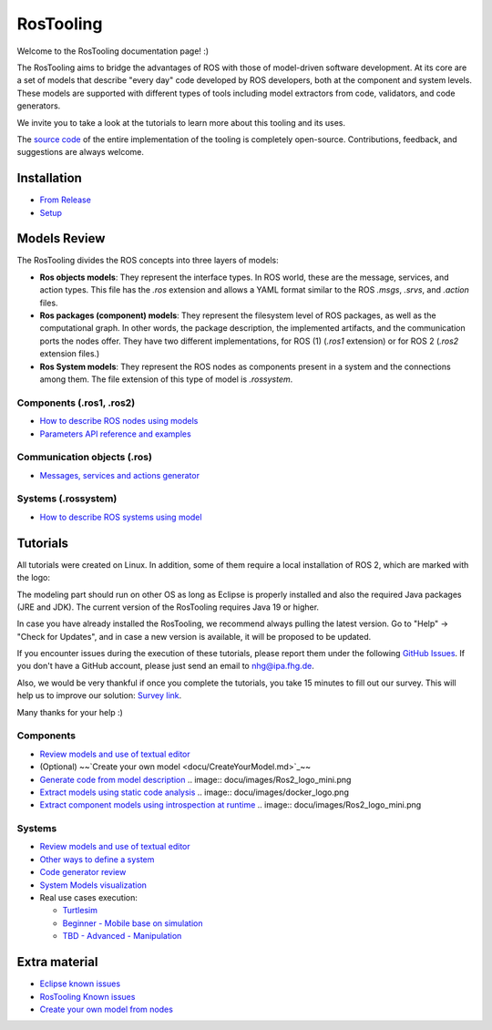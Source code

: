 RosTooling
==========

Welcome to the RosTooling documentation page! :)

The RosTooling aims to bridge the advantages of ROS with those of model-driven software development. At its core are a set of models that describe "every day" code developed by ROS developers, both at the component and system levels. These models are supported with different types of tools including model extractors from code, validators, and code generators.

We invite you to take a look at the tutorials to learn more about this tooling and its uses.

The `source code <https://github.com/ipa320/RosTooling>`_ of the entire implementation of the tooling is completely open-source. Contributions, feedback, and suggestions are always welcome.

Installation
------------

- `From Release <docu/Installation.md#option-1-using-the-release-version-recommended>`_
- `Setup <docu/Environment_setup.md#1-switch-to-the-ros-developer-perspective>`_

Models Review
-------------

The RosTooling divides the ROS concepts into three layers of models:

- **Ros objects models**: They represent the interface types. In ROS world, these are the message, services, and action types. This file has the `.ros` extension and allows a YAML format similar to the ROS `.msgs`, `.srvs`, and `.action` files.
- **Ros packages (component) models**: They represent the filesystem level of ROS packages, as well as the computational graph. In other words, the package description, the implemented artifacts, and the communication ports the nodes offer. They have two different implementations, for ROS (1) (`.ros1` extension) or for ROS 2 (`.ros2` extension files.)
- **Ros System models**: They represent the ROS nodes as components present in a system and the connections among them. The file extension of this type of model is `.rossystem`.

Components (.ros1, .ros2)
~~~~~~~~~~~~~~~~~~~~~~~~~

- `How to describe ROS nodes using models <docu/RosModelDescription.md>`_
- `Parameters API reference and examples <docu/ParametersAPI.md>`_

Communication objects (.ros)
~~~~~~~~~~~~~~~~~~~~~~~~~~~~

- `Messages, services and actions generator <docu/NewCommunicationObjects.md>`_

Systems (.rossystem)
~~~~~~~~~~~~~~~~~~~~

- `How to describe ROS systems using model <docu/RosSystemModelDescription.md>`_

Tutorials
---------

.. image:: docu/images/Attention.png
   :alt: Attention

All tutorials were created on Linux. In addition, some of them require a local installation of ROS 2, which are marked with the logo:

.. image:: docu/images/Ros2_logo_mini.png
   :alt: ROS 2 logo

The modeling part should run on other OS as long as Eclipse is properly installed and also the required Java packages (JRE and JDK). The current version of the RosTooling requires Java 19 or higher.

In case you have already installed the RosTooling, we recommend always pulling the latest version. Go to "Help" -> "Check for Updates", and in case a new version is available, it will be proposed to be updated.

If you encounter issues during the execution of these tutorials, please report them under the following `GitHub Issues <https://github.com/ipa320/RosTooling.github.io/issues/new?assignees=&labels=&projects=&template=bug_report.md&title=>`_. If you don't have a GitHub account, please just send an email to nhg@ipa.fhg.de.

Also, we would be very thankful if once you complete the tutorials, you take 15 minutes to fill out our survey. This will help us to improve our solution: `Survey link <https://forms.office.com/e/2V5pPwcY7V>`_.

Many thanks for your help :)

Components
~~~~~~~~~~

- `Review models and use of textual editor <docu/LearnRosModels.md>`_
- (Optional) ~~`Create your own model <docu/CreateYourModel.md>`_~~
- `Generate code from model description <docu/rossdl.md>`_ .. image:: docu/images/Ros2_logo_mini.png
- `Extract models using static code analysis <docu/StaticCodeAnalyis.md>`_ .. image:: docu/images/docker_logo.png
- `Extract component models using introspection at runtime <docu/ros2model.md>`_ .. image:: docu/images/Ros2_logo_mini.png

Systems
~~~~~~~

- `Review models and use of textual editor <docu/LearnRosSystemModels.md>`_
- `Other ways to define a system <docu/LearnRosSystemModels2.md>`_
- `Code generator review <docu/CodeGeneration.md>`_
- `System Models visualization <docu/SystemModelsVisualization.md>`_
- Real use cases execution:

  - `Turtlesim <docu/Example_Turtlesim.md>`_

  - `Beginner - Mobile base on simulation <docu/MobileBase_beginner.md>`_

  - `TBD - Advanced - Manipulation <docu/Manipulation_advanced.md>`_

.. |ros2| image:: docu/images/Ros2_logo_mini.png
   :alt: ROS2 logo
   :scale: 100%
   :background: white

Extra material
--------------

- `Eclipse known issues <docu/eclipse_issues.md>`_
- `RosTooling Known issues <docu/RosTooling_issues.md>`_
- `Create your own model from nodes <docu/Example_PubSub.md>`_
